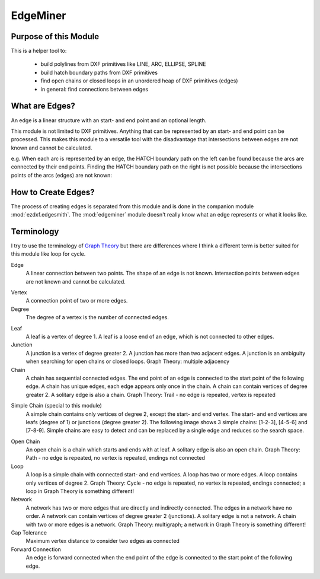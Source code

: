 EdgeMiner
=========

.. module:: ezdxf.edgeminer

Purpose of this Module
----------------------

This is a helper tool to:

    - build polylines from DXF primitives like LINE, ARC, ELLIPSE, SPLINE
    - build hatch boundary paths from DXF primitives
    - find open chains or closed loops in an unordered heap of DXF primitives (edges)
    - in general: find connections between edges

What are Edges?
---------------

An edge is a linear structure with an start- and end point and an optional length.

This module is not limited to DXF primitives. Anything that can be represented by an
start- and end point can be processed. This makes this module to a versatile tool with
the disadvantage that intersections between edges are not known and cannot be calculated.

e.g. When each arc is represented by an edge, the HATCH boundary path on the left can be
found because the arcs are connected by their end points. Finding the HATCH boundary
path on the right is not possible because the intersections points of the arcs (edges)
are not known:

.. image:: gfx/em-intersections.png

How to Create Edges?
--------------------

The process of creating edges is separated from this module and is done in the
companion module :mod:`ezdxf.edgesmith`.  The :mod:`edgeminer` module doesn't really
know what an edge represents or what it looks like.

Terminology
-----------

I try to use the terminology of `Graph Theory`_ but there are differences where I think
a different term is better suited for this module like loop for cycle.

Edge
    A linear connection between two points. The shape of an edge is not known.
    Intersection points between edges are not known and cannot be calculated.

.. image:: gfx/em-edges.png

Vertex
    A connection point of two or more edges.

Degree
    The degree of a vertex is the number of connected edges.

.. image:: gfx/em-degree.png

Leaf
    A leaf is a vertex of degree 1.
    A leaf is a loose end of an edge, which is not connected to other edges.

Junction
    A junction is a vertex of degree greater 2.
    A junction has more than two adjacent edges.
    A junction is an ambiguity when searching for open chains or closed loops.
    Graph Theory: multiple adjacency

Chain
    A chain has sequential connected edges.
    The end point of an edge is connected to the start point of the following edge.
    A chain has unique edges, each edge appears only once in the chain.
    A chain can contain vertices of degree greater 2.
    A solitary edge is also a chain.
    Graph Theory: Trail - no edge is repeated, vertex is repeated

.. image:: gfx/em-chain.png

Simple Chain (special to this module)
    A simple chain contains only vertices of degree 2, except the start- and end vertex.
    The start- and end vertices are leafs (degree of 1) or junctions (degree greater 2).
    The following image shows 3 simple chains: [1-2-3], [4-5-6] and [7-8-9].
    Simple chains are easy to detect and can be replaced by a single edge and reduces so
    the search space.

.. image:: gfx/em-simple-chains.png

Open Chain
    An open chain is a chain which starts and ends with at leaf.
    A solitary edge is also an open chain.
    Graph Theory: Path - no edge is repeated, no vertex is repeated, endings not connected

Loop
    A loop is a simple chain with connected start- and end vertices.
    A loop has two or more edges.
    A loop contains only vertices of degree 2.
    Graph Theory: Cycle - no edge is repeated, no vertex is repeated, endings connected;
    a loop in Graph Theory is something different!

Network
    A network has two or more edges that are directly and indirectly connected.
    The edges in a network have no order.
    A network can contain vertices of degree greater 2 (junctions).
    A solitary edge is not a network.
    A chain with two or more edges is a network.
    Graph Theory: multigraph; a network in Graph Theory is something different!

Gap Tolerance
    Maximum vertex distance to consider two edges as connected

Forward Connection
    An edge is forward connected when the end point of the edge is connected to the
    start point of the following edge.

.. _Graph Theory: https://en.wikipedia.org/wiki/Glossary_of_graph_theory
.. _GeeksForGeeks: https://www.geeksforgeeks.org/graph-data-structure-and-algorithms/?ref=shm
